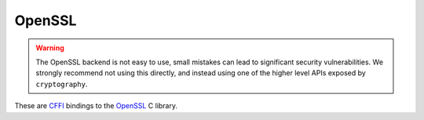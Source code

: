 OpenSSL
=======

.. warning::

    The OpenSSL backend is not easy to use, small mistakes can lead to significant
    security vulnerabilities. We strongly recommend not using this directly,
    and instead using one of the higher level APIs exposed by ``cryptography``.


These are `CFFI`_ bindings to the `OpenSSL`_ C library.

.. data:: cryptography.bindings.openssl.backend

    This is the exposed backend for the OpenSSL bindings. It has two public
    attributes:

    .. attribute:: ffi

        This is a :class:`cffi.FFI` instance. It can be used to allocate and
        otherwise manipulate OpenSSL structures.

    .. attribute:: lib

        This is a ``cffi`` library. It can be used to call OpenSSL functions,
        and access constants.


.. _`CFFI`: http://cffi.readthedocs.org/
.. _`OpenSSL`: https://www.openssl.org/
